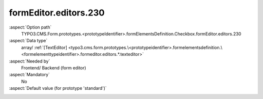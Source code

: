 formEditor.editors.230
----------------------

:aspect:`Option path`
      TYPO3.CMS.Form.prototypes.<prototypeIdentifier>.formElementsDefinition.Checkbox.formEditor.editors.230

:aspect:`Data type`
      array/ :ref:`[TextEditor] <typo3.cms.form.prototypes.\<prototypeidentifier>.formelementsdefinition.\<formelementtypeidentifier>.formeditor.editors.*.texteditor>`

:aspect:`Needed by`
      Frontend/ Backend (form editor)

:aspect:`Mandatory`
      No

:aspect:`Default value (for prototype 'standard')`
      .. code-block:: yaml
         :linenos:
         :emphasize-lines: 4-

         Date:
           formEditor:
             editors:
               230:
                 identifier: elementDescription
                 templateName: Inspector-TextEditor
                 label: formEditor.elements.FormElement.editor.elementDescription.label
                 propertyPath: properties.elementDescription
